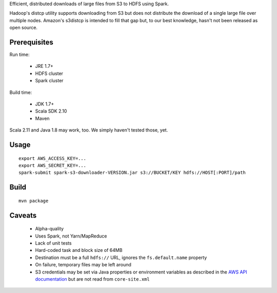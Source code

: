 Efficient, distributed downloads of large files from S3 to HDFS using Spark.

Hadoop's distcp utility supports downloading from S3 but does not distribute
the download of a single large file over multiple nodes. Amazon's s3distcp is
intended to fill that gap but, to our best knowledge, hasn't not been
released as open source.

Prerequisites
=============

Run time:

 * JRE 1.7+
 * HDFS cluster
 * Spark cluster

Build time:

 * JDK 1.7+
 * Scala SDK 2.10
 * Maven

Scala 2.11 and Java 1.8 may work, too. We simply haven't tested those, yet.

Usage
=====

::

    export AWS_ACCESS_KEY=...
    export AWS_SECRET_KEY=...
    spark-submit spark-s3-downloader-VERSION.jar s3://BUCKET/KEY hdfs://HOST[:PORT]/path

Build
=====

::

    mvn package

Caveats
=======

 * Alpha-quality
 * Uses Spark, not Yarn/MapReduce
 * Lack of unit tests
 * Hard-coded task and block size of 64MB
 * Destination must be a full ``hdfs://`` URL, ignores the ``fs.default.name``
   property
 * On failure, temporary files may be left around
 * S3 credentials may be set via Java properties or environment variables as
   described in the `AWS API documentation`_ but are not read from
   ``core-site.xml``

.. _`AWS API documentation`: http://docs.aws.amazon.com/AWSJavaSDK/latest/javadoc/com/amazonaws/auth/DefaultAWSCredentialsProviderChain.html
